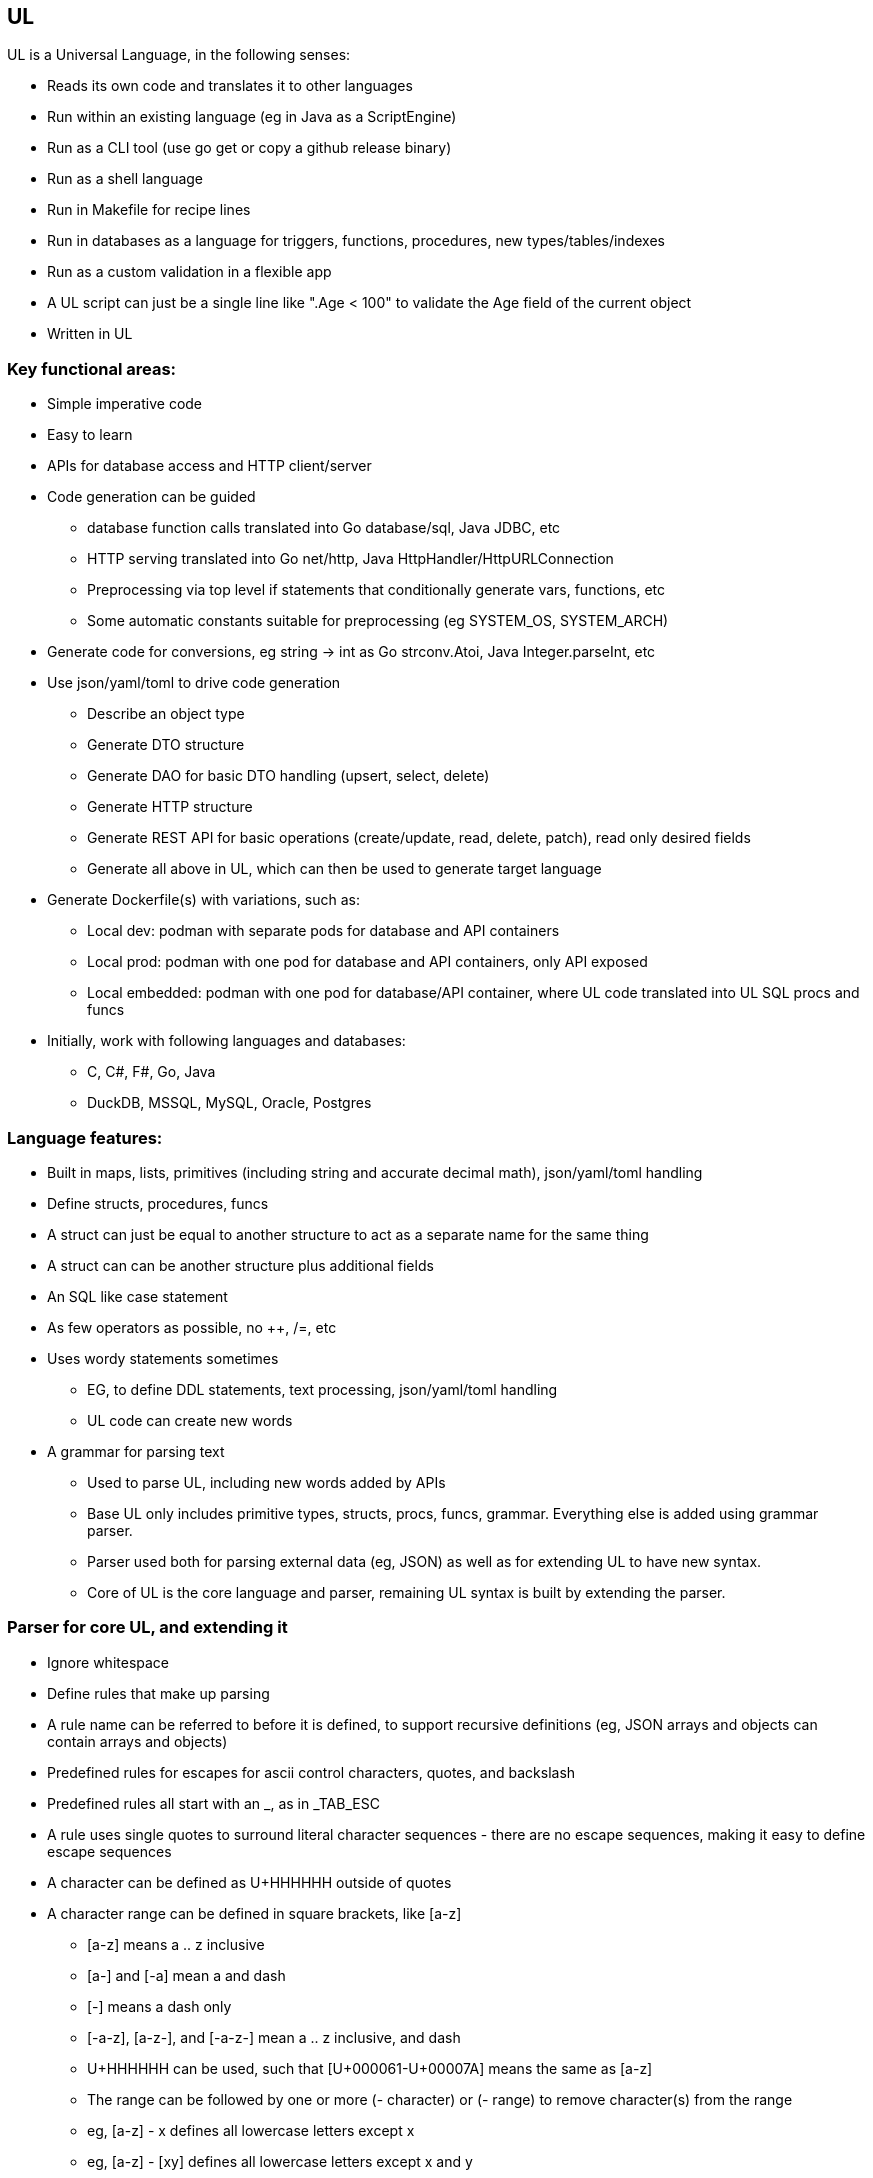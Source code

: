 // SPDX-License-Identifier: Apache-2.0
:doctype: article

== UL

UL is a Universal Language, in the following senses:

* Reads its own code and translates it to other languages
* Run within an existing language (eg in Java as a ScriptEngine)
* Run as a CLI tool (use go get or copy a github release binary)
* Run as a shell language
* Run in Makefile for recipe lines
* Run in databases as a language for triggers, functions, procedures, new types/tables/indexes
* Run as a custom validation in a flexible app
* A UL script can just be a single line like ".Age < 100" to validate the Age field of the current object
* Written in UL

=== Key functional areas:

* Simple imperative code
* Easy to learn
* APIs for database access and HTTP client/server
* Code generation can be guided
** database function calls translated into Go database/sql, Java JDBC, etc
** HTTP serving translated into Go net/http, Java HttpHandler/HttpURLConnection
** Preprocessing via top level if statements that conditionally generate vars, functions, etc
** Some automatic constants suitable for preprocessing (eg SYSTEM_OS, SYSTEM_ARCH)
* Generate code for conversions, eg string -> int as Go strconv.Atoi, Java Integer.parseInt, etc
* Use json/yaml/toml to drive code generation
** Describe an object type
** Generate DTO structure
** Generate DAO for basic DTO handling (upsert, select, delete)
** Generate HTTP structure
** Generate REST API for basic operations (create/update, read, delete, patch), read only desired fields
** Generate all above in UL, which can then be used to generate target language
* Generate Dockerfile(s) with variations, such as:
** Local dev: podman with separate pods for database and API containers
** Local prod: podman with one pod for database and API containers, only API exposed
** Local embedded: podman with one pod for database/API container, where UL code translated into UL SQL procs and funcs
* Initially, work with following languages and databases:
** C, C#, F#, Go, Java
** DuckDB, MSSQL, MySQL, Oracle, Postgres

=== Language features:

* Built in maps, lists, primitives (including string and accurate decimal math), json/yaml/toml handling
* Define structs, procedures, funcs
* A struct can just be equal to another structure to act as a separate name for the same thing
* A struct can can be another structure plus additional fields
* An SQL like case statement
* As few operators as possible, no ++, /=, etc
* Uses wordy statements sometimes
** EG, to define DDL statements, text processing, json/yaml/toml handling
** UL code can create new words
* A grammar for parsing text
** Used to parse UL, including new words added by APIs
** Base UL only includes primitive types, structs, procs, funcs, grammar. Everything else is added using grammar parser.
** Parser used both for parsing external data (eg, JSON) as well as for extending UL to have new syntax.
** Core of UL is the core language and parser, remaining UL syntax is built by extending the parser.


=== Parser for core UL, and extending it

* Ignore whitespace
* Define rules that make up parsing
* A rule name can be referred to before it is defined, to support recursive definitions
  (eg, JSON arrays and objects can contain arrays and objects)
* Predefined rules for escapes for ascii control characters, quotes, and backslash
* Predefined rules all start with an _, as in _TAB_ESC
* A rule uses single quotes to surround literal character sequences - there are no escape sequences, making it easy
  to define escape sequences
* A character can be defined as U+HHHHHH outside of quotes
* A character range can be defined in square brackets, like [a-z]
** [a-z] means a .. z inclusive
** [a-] and [-a] mean a and dash
** [-] means a dash only
** [-a-z], [a-z-], and [-a-z-] mean a .. z inclusive, and dash
** U+HHHHHH can be used, such that [U+000061-U+00007A] means the same as [a-z]
** The range can be followed by one or more (- character) or (- range) to remove character(s) from the range
** eg, [a-z] - x defines all lowercase letters except x
** eg, [a-z] - [xy] defines all lowercase letters except x and y
* Round brackets group rule parts together
* A rule or group can be followed by:
** ? to mean zero or one
** * to mean zero or more
** + to mean 1 or more
** {N} to mean exactly N
** {N,} to mean N or more
** {,M} to mean 0 to M times
** {N,M} to mean N to M times, inclusive
* A rule can have multiple lines, each of which can have multiple rules
* A line represents a valid sequence of rules
* Multiple lines represent multiple valid sequences to choose from
* Lines are tried in order for the first line that matches the input
* If all lines are exhausted, an error occurs

Errors are generated automatically, by simply stating the following:

* The filename, line, and character position where the error occurred
* The last max 10 lines that were legal before the error occurred
* The token that failed - if the token contains non-printable ASCII chars, show Unicode U+HHHHHH hex sequence for them
* The set of possible rule names that could be used instead of the failed token

Allow for applying actions using core language.

Some builtin rules have builtin actions. EG, _utf16_ESC logically means a UTF16 character (the lowercase spelling
is due to expecting a lowercase u), but UTF can require up to 24 bits to represent a single character. UTF16 uses a
combination of high and low surrogate characters in that order, which together represent a single 24-bit character. It
is an error if a high surrogate is followed by anything but a low surrogate, or if a low surrogate is not preceded by a
high surrogate. These errors are handled by the builtin action.

Start with the following sequence on a line by itself, where <name> is a unique name provided:
DEFINE LANGUAGE <name>

End with the following sequence on a line by itself:
END LANGUAGE

=== Example rules that describe JSON

----
DEFINE LANGUAGE JSON:

// Builtin rules of interest:
_BACKSPACE_ESC   = '\b'
_TAB_ESC         = '\t'
_LF_ESC          = '\n'
_FF_ESC          = '\f'
_CR_ESC          = '\r'
_DQUOTE_ESC      = '\"'
_SLASH_ESC       = '\/'
_BACKSLASH_ESC   = '\\'
_DIGIT           = [0-9]
_HEX             = [0-9A-Fa-f]
_utf16_ESC       = '\u' _HEX{4} // This rule has code defined to ensure legal (non-)surrogate sequences
_PRINTABLE_CHARS = [ -U+10FFFF]

// JSON rules:
// String
STRING_ESCAPE = _BACKSPACE_ESC
                _TAB_ESC
                _LF_ESC
                _FF_ESC
                _CR_ESC
                _DQUOTE_ESC
                _SLASH_ESC
                _BACKSLASH_ESC
                _utf16_ESC
STRING_CHARS  = _PRINTABLE_CHARS - '\' - '"'
                STRING_ESCAPE
STRING        = '"' STRING_CHARS* '"'

// Number
SIGN     = '-'
INT      = 0
           [1-9] _DIGIT*
FRAC     = '.' _DIGIT+
EXP_SIGN = '+'
           '-'
EXP      = [Ee] EXP_SIGN? _DIGIT+
NUMBER   = SIGN? INT FRAC? EXP?

// Boolean
BOOLEAN = 'true'
          'false'

// Null
NULL = 'null'

// All values that can be array elements or object key values
VALUE = STRING
        NUMBER
        BOOLEAN
        NULL
        ARRAY
        OBJECT

// Array
ARRAY = '[' VALUE (',' VALUE)* ']'

// Object
KEY_VALUE = STRING ':' VALUE
OBJECT = '{' KEY_VALUE (',' KEY_VALUE)* '}'

END LANGUAGE
----

=== Core language

* Multiple source files and/or directories, nested any number of levels
** A directory is a package, where the package name for a given directory is the relative directory path (without a leading ./)
** Directory and file names must be [A-Za-z][0-9A-Z_a-z]* for portability - any names that do not conform are a warning, and are not read for code
** A directory can contain a mixture of code and non-code files
** A file within the structure can be referred to in code using an absolute path where / is the top level project dir
** Up to caller to invoke UL from correct root dir
** Invoking in a project subdir treats that subdir as root dir, so a project can be multiroot if desired
** When invoked, it is up to code to include other packages with an include path statement - any dir not included is not parsed
* A source file can have top level statements
** Allows top level ifs to be used as a type of preprocessing - conditionally define funcs and vars, conditionally include subdirs
** A program can be just top level statements in a file
